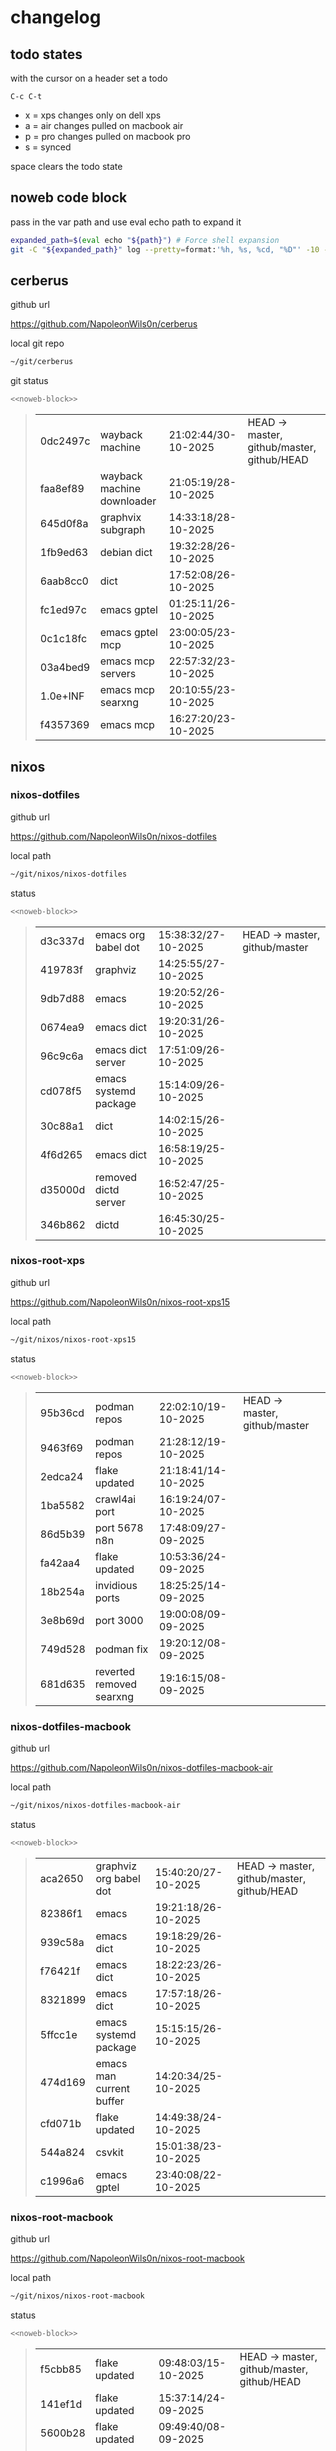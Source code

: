 #+STARTUP: show2levels
#+PROPERTY: header-args:sh :results output table replace :noweb yes :wrap quote
#+TODO: TODO(t) INPROGRESS(i) XPS(x) AIR(a) PRO(p) | SYNCED(s)
* changelog
** todo states

with the cursor on a header set a todo

#+begin_example
C-c C-t
#+end_example

+ x = xps changes only on dell xps
+ a = air changes pulled on macbook air
+ p = pro changes pulled on macbook pro
+ s = synced

space clears the todo state

** noweb code block

pass in the var path and use eval echo path to expand it

#+NAME: noweb-block
#+begin_src sh 
expanded_path=$(eval echo "${path}") # Force shell expansion
git -C "${expanded_path}" log --pretty=format:'%h, %s, %cd, "%D"' -10 --date=format:'%H:%M:%S/%d-%m-%Y' 
#+end_src

** cerberus

github url

[[https://github.com/NapoleonWils0n/cerberus]]

local git repo

#+begin_src sh
~/git/cerberus
#+end_src

git status

#+NAME: cerberus
#+HEADER: :var path="~/git/cerberus"
#+begin_src sh
<<noweb-block>>
#+end_src

#+RESULTS: cerberus
#+begin_quote
| 0dc2497c | wayback machine            | 21:02:44/30-10-2025 | HEAD -> master, github/master, github/HEAD |
| faa8ef89 | wayback machine downloader | 21:05:19/28-10-2025 |                                            |
| 645d0f8a | graphvix subgraph          | 14:33:18/28-10-2025 |                                            |
| 1fb9ed63 | debian dict                | 19:32:28/26-10-2025 |                                            |
| 6aab8cc0 | dict                       | 17:52:08/26-10-2025 |                                            |
| fc1ed97c | emacs gptel                | 01:25:11/26-10-2025 |                                            |
| 0c1c18fc | emacs gptel mcp            | 23:00:05/23-10-2025 |                                            |
| 03a4bed9 | emacs mcp servers          | 22:57:32/23-10-2025 |                                            |
| 1.0e+INF | emacs mcp searxng          | 20:10:55/23-10-2025 |                                            |
| f4357369 | emacs mcp                  | 16:27:20/23-10-2025 |                                            |
#+end_quote

** nixos
*** nixos-dotfiles

github url

[[https://github.com/NapoleonWils0n/nixos-dotfiles]]

local path

#+begin_src sh
~/git/nixos/nixos-dotfiles
#+end_src

status

#+NAME: nixos-dotfiles
#+HEADER: :var path="~/git/nixos/nixos-dotfiles"
#+begin_src sh
<<noweb-block>>
#+end_src

#+RESULTS: nixos-dotfiles
#+begin_quote
| d3c337d | emacs org babel dot   | 15:38:32/27-10-2025 | HEAD -> master, github/master |
| 419783f | graphviz              | 14:25:55/27-10-2025 |                               |
| 9db7d88 | emacs                 | 19:20:52/26-10-2025 |                               |
| 0674ea9 | emacs dict            | 19:20:31/26-10-2025 |                               |
| 96c9c6a | emacs dict server     | 17:51:09/26-10-2025 |                               |
| cd078f5 | emacs systemd package | 15:14:09/26-10-2025 |                               |
| 30c88a1 | dict                  | 14:02:15/26-10-2025 |                               |
| 4f6d265 | emacs dict            | 16:58:19/25-10-2025 |                               |
| d35000d | removed dictd server  | 16:52:47/25-10-2025 |                               |
| 346b862 | dictd                 | 16:45:30/25-10-2025 |                               |
#+end_quote

*** nixos-root-xps

github url

[[https://github.com/NapoleonWils0n/nixos-root-xps15]]

local path

#+begin_src sh
~/git/nixos/nixos-root-xps15
#+end_src

status

#+NAME: nixos-root-xps15
#+HEADER: :var path="~/git/nixos/nixos-root-xps15"
#+begin_src sh
<<noweb-block>>
#+end_src

#+RESULTS: nixos-root-xps15
#+begin_quote
| 95b36cd | podman repos             | 22:02:10/19-10-2025 | HEAD -> master, github/master |
| 9463f69 | podman repos             | 21:28:12/19-10-2025 |                               |
| 2edca24 | flake updated            | 21:18:41/14-10-2025 |                               |
| 1ba5582 | crawl4ai port            | 16:19:24/07-10-2025 |                               |
| 86d5b39 | port 5678 n8n            | 17:48:09/27-09-2025 |                               |
| fa42aa4 | flake updated            | 10:53:36/24-09-2025 |                               |
| 18b254a | invidious ports          | 18:25:25/14-09-2025 |                               |
| 3e8b69d | port 3000                | 19:00:08/09-09-2025 |                               |
| 749d528 | podman fix               | 19:20:12/08-09-2025 |                               |
| 681d635 | reverted removed searxng | 19:16:15/08-09-2025 |                               |
#+end_quote

*** nixos-dotfiles-macbook

github url

[[https://github.com/NapoleonWils0n/nixos-dotfiles-macbook-air]]

local path

#+begin_src sh
~/git/nixos/nixos-dotfiles-macbook-air
#+end_src

status

#+NAME: nixos-dotfiles-macbook-air
#+HEADER: :var path="~/git/nixos/nixos-dotfiles-macbook-air"
#+begin_src sh
<<noweb-block>>
#+end_src

#+RESULTS: nixos-dotfiles-macbook-air
#+begin_quote
| aca2650 | graphviz org babel dot   | 15:40:20/27-10-2025 | HEAD -> master, github/master, github/HEAD |
| 82386f1 | emacs                    | 19:21:18/26-10-2025 |                                            |
| 939c58a | emacs dict               | 19:18:29/26-10-2025 |                                            |
| f76421f | emacs dict               | 18:22:23/26-10-2025 |                                            |
| 8321899 | emacs dict               | 17:57:18/26-10-2025 |                                            |
| 5ffcc1e | emacs systemd package    | 15:15:15/26-10-2025 |                                            |
| 474d169 | emacs man current buffer | 14:20:34/25-10-2025 |                                            |
| cfd071b | flake updated            | 14:49:38/24-10-2025 |                                            |
| 544a824 | csvkit                   | 15:01:38/23-10-2025 |                                            |
| c1996a6 | emacs gptel              | 23:40:08/22-10-2025 |                                            |
#+end_quote

*** nixos-root-macbook

github url

[[https://github.com/NapoleonWils0n/nixos-root-macbook]]

local path

#+begin_src sh
~/git/nixos/nixos-root-macbook
#+end_src

status

#+NAME: nixos-root-macbook
#+HEADER: :var path="~/git/nixos/nixos-root-macbook"
#+begin_src sh
<<noweb-block>>
#+end_src

#+RESULTS: nixos-root-macbook
#+begin_quote
| f5cbb85 | flake updated    | 09:48:03/15-10-2025 | HEAD -> master, github/master, github/HEAD |
| 141ef1d | flake updated    | 15:37:14/24-09-2025 |                                            |
| 5600b28 | flake updated    | 09:49:40/08-09-2025 |                                            |
| c592d64 | flake updated    | 16:43:52/20-08-2025 |                                            |
| e91e042 | flake updated    | 14:34:46/10-08-2025 |                                            |
| 6bce3c8 | removed comments | 13:25:43/29-07-2025 |                                            |
| 84625b8 | flake updated    | 18:29:42/28-07-2025 |                                            |
| c63ef3a | flake updated    | 18:13:07/28-07-2025 |                                            |
| bfb380c | broadcom         | 16:02:38/28-07-2025 |                                            |
| 14e0f20 | flake updated    | 14:14:58/25-07-2025 |                                            |
#+end_quote

*** nixos-bin

github url

[[https://github.com/NapoleonWils0n/nixos-bin]]

local path

#+begin_src sh
~/git/nixos/nixos-bin
#+end_src

status

#+NAME: nixos-bin
#+HEADER: :var path="~/git/nixos/nixos-bin"
#+begin_src sh
<<noweb-block>>
#+end_src

#+RESULTS: nixos-bin
#+begin_quote
| 17ecf4b | ytdlp-mpv exits properly                  | 23:53:27/25-08-2025 | HEAD -> master, github/master |
| f2d0372 | ytdlp-mpv working                         | 23:40:00/25-08-2025 |                               |
| 4a9e08d | ytdlp-mpv with mpv terminal output        | 20:13:16/25-08-2025 |                               |
| 2271045 | ytdlp-mpv                                 | 19:49:47/25-08-2025 |                               |
| a11d244 | ytdlp-mpv                                 | 18:16:44/25-08-2025 |                               |
| b3fc72d | dash-ffmpeg                               | 14:31:24/25-08-2025 |                               |
| f3c6b4e | dash-ffmpeg                               | 12:19:27/25-08-2025 |                               |
| a29943f | removed script                            | 20:49:40/23-08-2025 |                               |
| 9c0a6bd | dash-mpv yt-dlp get mpd and play with mpv | 19:45:52/23-08-2025 |                               |
| fea4413 | dash ffmpeg                               | 18:24:51/23-08-2025 |                               |
#+end_quote

** debian
*** debian-dotfiles

github url

[[https://github.com/NapoleonWils0n/debian-dotfiles]]

local path

#+begin_src sh
~/git/various-systems/debian/debian-dotfiles
#+end_src

status

#+NAME: debian-dotfiles
#+HEADER: :var path="~/git/various-systems/debian/debian-dotfiles"
#+begin_src sh
<<noweb-block>>
#+end_src

#+RESULTS: debian-dotfiles
#+begin_quote
| 1c8655c   | emacs org babel dot       | 15:41:27/27-10-2025 | HEAD -> master, github/master, github/HEAD |
| 2c71253   | emacs dict                | 19:36:46/26-10-2025 |                                            |
| 68fe0ed   | emacs systemd package     | 15:16:25/26-10-2025 |                                            |
| 805312d   | emacs man current buffer  | 14:21:58/25-10-2025 |                                            |
| 2c5e5ca   | emacs mcp-searxng working | 20:13:27/23-10-2025 |                                            |
| 8.329e+30 | emacs mcp docker          | 15:06:32/23-10-2025 |                                            |
| b210d2d   | emacs gptel               | 23:41:31/22-10-2025 |                                            |
| 36ec4f7   | emacs gptel removed tools | 23:32:09/22-10-2025 |                                            |
| 959bcd8   | emacs lsp servers         | 14:28:12/22-10-2025 |                                            |
| ee728ba   | zshrc prompt              | 17:37:41/21-10-2025 |                                            |
#+end_quote

*** debian-root

github url

[[https://github.com/NapoleonWils0n/debian-root]]

local path

#+begin_src sh
~/git/various-systems/debian/debian-root
#+end_src

status

#+NAME: debian-root
#+HEADER: :var path="~/git/various-systems/debian/debian-root"
#+begin_src sh
<<noweb-block>>
#+end_src

#+RESULTS: debian-root
#+begin_quote
| 076e4aa | debian root sources  | 17:41:03/13-08-2025 | HEAD -> master, github/master |
| 17fbb66 | removed old scripts  | 14:14:11/27-07-2025 |                               |
| 10ec258 | non-free             | 16:02:50/16-05-2025 |                               |
| ce131c6 | nognome removed      | 14:38:51/16-05-2025 |                               |
| 3a992bd | bin                  | 14:20:00/16-05-2025 |                               |
| cbc2e05 | bin                  | 14:15:21/16-05-2025 |                               |
| 7514afb | debian root          | 21:19:24/15-05-2025 |                               |
| f83c775 | debian dns and dhcp  | 20:58:13/14-03-2017 |                               |
| 8d99268 | debian root dotfiles | 13:49:16/21-02-2017 |                               |
#+end_quote

*** debian-bin

github url

[[https://github.com/NapoleonWils0n/debian-bin]]

local path

#+begin_src sh
~/git/various-systems/debian/debian-bin
#+end_src

status

#+NAME: debian-bin
#+HEADER: :var path="~/git/various-systems/debian/debian-bin"
#+begin_src sh
<<noweb-block>>
#+end_src

#+RESULTS: debian-bin
#+begin_quote
| 077e0b5 | yt-dlp                   | 14:50:47/24-10-2025 | HEAD -> master             |
| fe4fff4 | updating yt-dlp          | 14:50:31/24-10-2025 |                            |
| 987d52e | yt-dlp                   | 18:15:00/15-10-2025 | github/master, github/HEAD |
| 8cdd539 | yt-dlp                   | 22:28:03/28-09-2025 |                            |
| e601fbc | yt-dlp                   | 16:40:19/24-09-2025 |                            |
| c6d3eb5 | yt-dlp                   | 12:57:11/08-09-2025 |                            |
| 6fa2584 | yt-dlp                   | 20:47:28/28-08-2025 |                            |
| 51a8b53 | ytdlp-mpv                | 13:14:49/26-08-2025 |                            |
| e4940d6 | ytdlp-mpv exits properly | 23:53:51/25-08-2025 |                            |
| d54f894 | ytdlp-mpv working        | 23:40:39/25-08-2025 |                            |
#+end_quote
